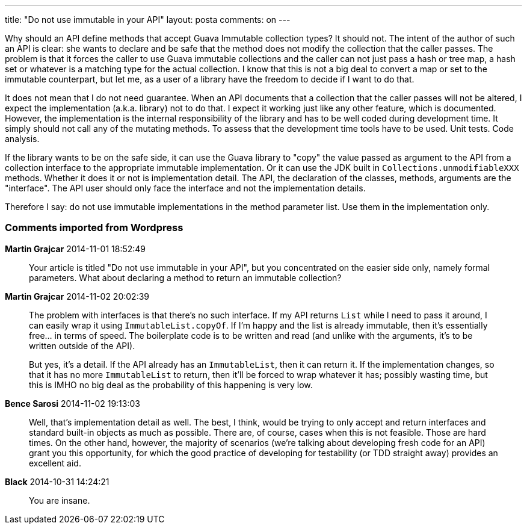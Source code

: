 ---
title: "Do not use immutable in your API" 
layout: posta
comments: on
---

Why should an API define methods that accept Guava Immutable collection types? It should not. The intent of the author of such an API is clear: she wants to declare and be safe that the method does not modify the collection that the caller passes. The problem is that it forces the caller to use Guava immutable collections and the caller can not just pass a hash or tree map, a hash set or whatever is a matching type for the actual collection. I know that this is not a big deal to convert a map or set to the immutable counterpart, but let me, as a user of a library have the freedom to decide if I want to do that.

It does not mean that I do not need guarantee. When an API documents that a collection that the caller passes will not be altered, I expect the implementation (a.k.a. library) not to do that. I expect it working just like any other feature, which is documented. However, the implementation is the internal responsibility of the library and has to be well coded during development time. It simply should not call any of the mutating methods. To assess that the development time tools have to be used. Unit tests. Code analysis.

If the library wants to be on the safe side, it can use the Guava library to "copy" the value passed as argument to the API from a collection interface to the appropriate immutable implementation. Or it can use the JDK built in `Collections.unmodifiableXXX` methods. Whether it does it or not is implementation detail. The API, the declaration of the classes, methods, arguments are the "interface". The API user should only face the interface and not the implementation details.

Therefore I say: do not use immutable implementations in the method parameter list. Use them in the implementation only.

=== Comments imported from Wordpress


*Martin Grajcar* 2014-11-01 18:52:49





[quote]
____
Your article is titled "Do not use immutable in your API", but you concentrated on the easier side only, namely formal parameters. What about declaring a method to return an immutable collection?
____





*Martin Grajcar* 2014-11-02 20:02:39





[quote]
____
The problem with interfaces is that there's no such interface. If my API returns `List` while I need to pass it around, I can easily wrap it using `ImmutableList.copyOf`. If I'm happy and the list is already immutable, then it's essentially free... in terms of speed. The boilerplate code is to be written and read (and unlike with the arguments, it's to be written outside of the API).

But yes, it's a detail. If the API already has an `ImmutableList`, then it can return it. If the implementation changes, so that it has no more `ImmutableList` to return, then it'll be forced to wrap whatever it has; possibly wasting time, but this is IMHO no big deal as the probability of this happening is very low.
____





*Bence Sarosi* 2014-11-02 19:13:03





[quote]
____
Well, that's implementation detail as well. The best, I think, would be trying to only accept and return interfaces and standard built-in objects as much as possible. There are, of course, cases when this is not feasible. Those are hard times. On the other hand, however, the majority of scenarios (we're talking about developing fresh code for an API) grant you this opportunity, for which the good practice of developing for testability (or TDD straight away) provides an excellent aid.
____





*Black* 2014-10-31 14:24:21





[quote]
____
You are insane.
____



